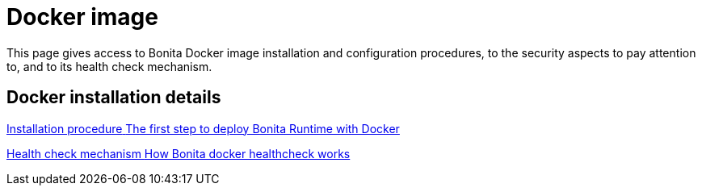 = Docker image
:page-aliases: docker-deep-dive.adoc
:description: This page gives access to Bonita Docker image installation and configuration procedures, to the security aspects to pay attention to, and to its health check mechanism.

{description}


[.card-section]
== Docker installation details

[.card.card-index]
--
xref:bonita-docker-installation.adoc[[.card-title]#Installation procedure# [.card-body.card-content-overflow]#pass:q[The first step to deploy Bonita Runtime with Docker]#]
--

[.card.card-index]
--
xref:healthcheck-mechanism.adoc[[.card-title]#Health check mechanism# [.card-body.card-content-overflow]#pass:q[How Bonita docker healthcheck works]#]
--
